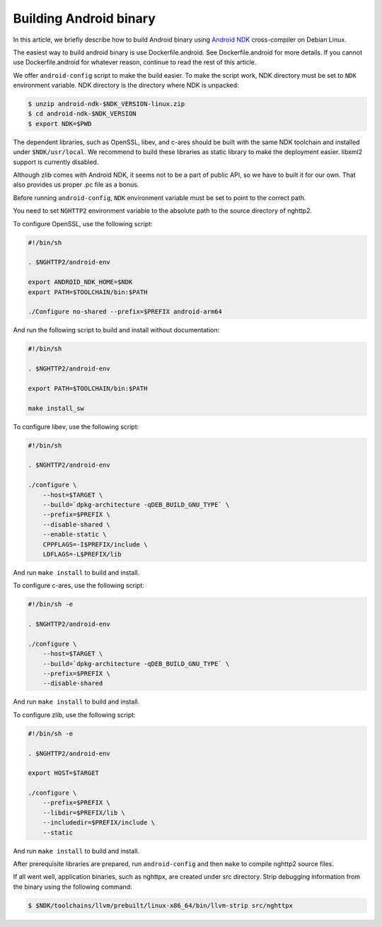 Building Android binary
=======================

In this article, we briefly describe how to build Android binary using
`Android NDK <https://developer.android.com/ndk>`_ cross-compiler on
Debian Linux.

The easiest way to build android binary is use Dockerfile.android.
See Dockerfile.android for more details.  If you cannot use
Dockerfile.android for whatever reason, continue to read the rest of
this article.

We offer ``android-config`` script to make the build easier.  To make
the script work, NDK directory must be set to ``NDK`` environment
variable.  NDK directory is the directory where NDK is unpacked:

.. code-block:: text

    $ unzip android-ndk-$NDK_VERSION-linux.zip
    $ cd android-ndk-$NDK_VERSION
    $ export NDK=$PWD

The dependent libraries, such as OpenSSL, libev, and c-ares should be
built with the same NDK toolchain and installed under
``$NDK/usr/local``.  We recommend to build these libraries as static
library to make the deployment easier.  libxml2 support is currently
disabled.

Although zlib comes with Android NDK, it seems not to be a part of
public API, so we have to built it for our own.  That also provides us
proper .pc file as a bonus.

Before running ``android-config``, ``NDK`` environment variable must
be set to point to the correct path.

You need to set ``NGHTTP2`` environment variable to the absolute path
to the source directory of nghttp2.

To configure OpenSSL, use the following script:

.. code-block:: sh

    #!/bin/sh

    . $NGHTTP2/android-env

    export ANDROID_NDK_HOME=$NDK
    export PATH=$TOOLCHAIN/bin:$PATH

    ./Configure no-shared --prefix=$PREFIX android-arm64

And run the following script to build and install without
documentation:

.. code-block:: sh

    #!/bin/sh

    . $NGHTTP2/android-env

    export PATH=$TOOLCHAIN/bin:$PATH

    make install_sw

To configure libev, use the following script:

.. code-block:: sh

    #!/bin/sh

    . $NGHTTP2/android-env

    ./configure \
        --host=$TARGET \
        --build=`dpkg-architecture -qDEB_BUILD_GNU_TYPE` \
        --prefix=$PREFIX \
        --disable-shared \
        --enable-static \
        CPPFLAGS=-I$PREFIX/include \
        LDFLAGS=-L$PREFIX/lib

And run ``make install`` to build and install.

To configure c-ares, use the following script:

.. code-block:: sh

    #!/bin/sh -e

    . $NGHTTP2/android-env

    ./configure \
        --host=$TARGET \
        --build=`dpkg-architecture -qDEB_BUILD_GNU_TYPE` \
        --prefix=$PREFIX \
        --disable-shared

And run ``make install`` to build and install.

To configure zlib, use the following script:

.. code-block:: sh

    #!/bin/sh -e

    . $NGHTTP2/android-env

    export HOST=$TARGET

    ./configure \
        --prefix=$PREFIX \
        --libdir=$PREFIX/lib \
        --includedir=$PREFIX/include \
        --static

And run ``make install`` to build and install.

After prerequisite libraries are prepared, run ``android-config`` and
then ``make`` to compile nghttp2 source files.

If all went well, application binaries, such as nghttpx, are created
under src directory.  Strip debugging information from the binary
using the following command:

.. code-block:: text

    $ $NDK/toolchains/llvm/prebuilt/linux-x86_64/bin/llvm-strip src/nghttpx

